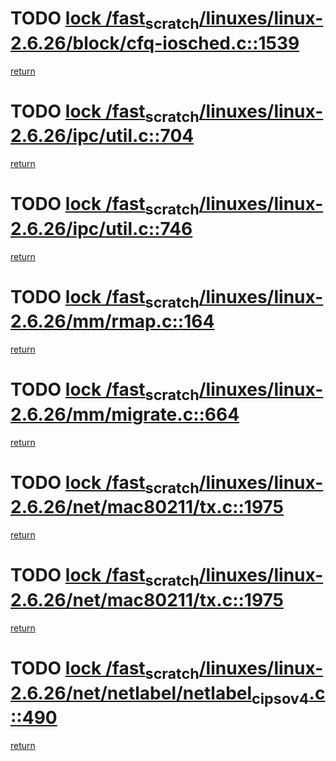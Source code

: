 * TODO [[view:/fast_scratch/linuxes/linux-2.6.26/block/cfq-iosched.c::face=ovl-face1::linb=1539::colb=3::cole=16][lock /fast_scratch/linuxes/linux-2.6.26/block/cfq-iosched.c::1539]]
[[view:/fast_scratch/linuxes/linux-2.6.26/block/cfq-iosched.c::face=ovl-face2::linb=1549::colb=1::cole=7][return]]
* TODO [[view:/fast_scratch/linuxes/linux-2.6.26/ipc/util.c::face=ovl-face1::linb=704::colb=1::cole=14][lock /fast_scratch/linuxes/linux-2.6.26/ipc/util.c::704]]
[[view:/fast_scratch/linuxes/linux-2.6.26/ipc/util.c::face=ovl-face2::linb=725::colb=1::cole=7][return]]
* TODO [[view:/fast_scratch/linuxes/linux-2.6.26/ipc/util.c::face=ovl-face1::linb=746::colb=1::cole=14][lock /fast_scratch/linuxes/linux-2.6.26/ipc/util.c::746]]
[[view:/fast_scratch/linuxes/linux-2.6.26/ipc/util.c::face=ovl-face2::linb=759::colb=1::cole=7][return]]
* TODO [[view:/fast_scratch/linuxes/linux-2.6.26/mm/rmap.c::face=ovl-face1::linb=164::colb=1::cole=14][lock /fast_scratch/linuxes/linux-2.6.26/mm/rmap.c::164]]
[[view:/fast_scratch/linuxes/linux-2.6.26/mm/rmap.c::face=ovl-face2::linb=173::colb=1::cole=7][return]]
* TODO [[view:/fast_scratch/linuxes/linux-2.6.26/mm/migrate.c::face=ovl-face1::linb=664::colb=2::cole=15][lock /fast_scratch/linuxes/linux-2.6.26/mm/migrate.c::664]]
[[view:/fast_scratch/linuxes/linux-2.6.26/mm/migrate.c::face=ovl-face2::linb=738::colb=1::cole=7][return]]
* TODO [[view:/fast_scratch/linuxes/linux-2.6.26/net/mac80211/tx.c::face=ovl-face1::linb=1975::colb=1::cole=14][lock /fast_scratch/linuxes/linux-2.6.26/net/mac80211/tx.c::1975]]
[[view:/fast_scratch/linuxes/linux-2.6.26/net/mac80211/tx.c::face=ovl-face2::linb=1985::colb=2::cole=8][return]]
* TODO [[view:/fast_scratch/linuxes/linux-2.6.26/net/mac80211/tx.c::face=ovl-face1::linb=1975::colb=1::cole=14][lock /fast_scratch/linuxes/linux-2.6.26/net/mac80211/tx.c::1975]]
[[view:/fast_scratch/linuxes/linux-2.6.26/net/mac80211/tx.c::face=ovl-face2::linb=1990::colb=3::cole=9][return]]
* TODO [[view:/fast_scratch/linuxes/linux-2.6.26/net/netlabel/netlabel_cipso_v4.c::face=ovl-face1::linb=490::colb=1::cole=14][lock /fast_scratch/linuxes/linux-2.6.26/net/netlabel/netlabel_cipso_v4.c::490]]
[[view:/fast_scratch/linuxes/linux-2.6.26/net/netlabel/netlabel_cipso_v4.c::face=ovl-face2::linb=601::colb=1::cole=7][return]]
